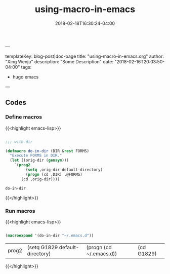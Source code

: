 ---

templateKey: blog-post|doc-page
title: "using-macro-in-emacs.org"
author: "Xing Wenju"
description: "Some Description"
date: "2018-02-16T20:03:50-04:00"
tags:
 - hugo emacs
---

#+TITLE: using-macro-in-emacs
#+DATE: 2018-02-18T16:30:24-04:00
#+PUBLISHDATE: 2018-02-18T16:30:24-04:00
#+DRAFT: nil
#+TAGS: nil, nil
#+DESCRIPTION: Short description


** Codes

*** Define macros

{{<highlight emacs-lisp>}}

#+srcname: define-macros
#+begin_src emacs-lisp

;;; with-dir

(defmacro do-in-dir (DIR &rest FORMS)
  "Execute FORMS in DIR."
  (let ((orig-dir (gensym)))
    `(prog2
         (setq ,orig-dir default-directory)
         (progn (cd ,DIR) ,@FORMS)
       (cd ,orig-dir))))

#+end_src

#+RESULTS: define-macros
: do-in-dir

{{</highlight>}}

*** Run macros


{{<highlight emacs-lisp>}}

#+srcname: run-macros
#+begin_src emacs-lisp

(macroexpand '(do-in-dir "~/.emacs.d"))

#+end_src

#+RESULTS: run-macros
| prog2 | (setq G1829 default-directory) | (progn (cd ~/.emacs.d)) | (cd G1829) |


{{</highlight>}}
